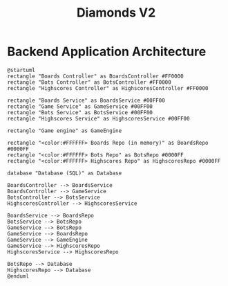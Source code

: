 # This documentation is written in the Org format: https://orgmode.org/
# Basics: *bold*, ~code~, [[link]]

# The table of contents is automatically updated by [[https://github.com/snosov1/toc-org][toc-org]] after each save, if you have it installed and enabled.

# You'll need to regenerate the diagrams after editing their source code, you can run all such tasks by performing an export (in Emacs: M-x, org-html-export-to-html)
# If you don't do this then the rendered diagrams will not be updated, and instead keep showing the old version.

#+Title: Diamonds V2



# Kept up-to-date by [[https://github.com/snosov1/toc-org][toc-org]].
# Ignored for local exports, since real (Emacs) Org provides its own table of contents.
* Table of Contents                                                   :TOC_3_gh:QUOTE:noexport:
#+BEGIN_QUOTE
- [[#backend-application-architecture][Backend Application Architecture]]
#+END_QUOTE

* Backend Application Architecture

   #+begin_src plantuml :file Architecture.png
     @startuml
     rectangle "Boards Controller" as BoardsController #FF0000
     rectangle "Bots Controller" as BotsController #FF0000
     rectangle "Highscores Controller" as HighscoresController #FF0000
     
     rectangle "Boards Service" as BoardsService #00FF00
     rectangle "Game Service" as GameService #00FF00
     rectangle "Bots Service" as BotsService #00FF00
     rectangle "Highscores Service" as HighscoresService #00FF00

     rectangle "Game engine" as GameEngine 

     rectangle "<color:#FFFFFF> Boards Repo (in memory)" as BoardsRepo #0000FF
     rectangle "<color:#FFFFFF> Bots Repo" as BotsRepo #0000FF
     rectangle "<color:#FFFFFF> Highscores Repo" as HighscoresRepo #0000FF

     database "Database (SQL)" as Database

     BoardsController --> BoardsService
     BoardsController --> GameService
     BotsController --> BotsService
     HighscoresController --> HighscoresService
    
     BoardsService --> BoardsRepo
     BotsService --> BotsRepo
     GameService --> BotsRepo
     GameService --> BoardsRepo
     GameService --> GameEngine
     GameService --> HighscoresRepo
     HighscoresService --> HighscoresRepo
     
     BotsRepo --> Database
     HighscoresRepo --> Database
     @enduml
   #+end_src

   #+RESULTS:
   [[file:Architecture.png]]

[[./Architecture.png]]
